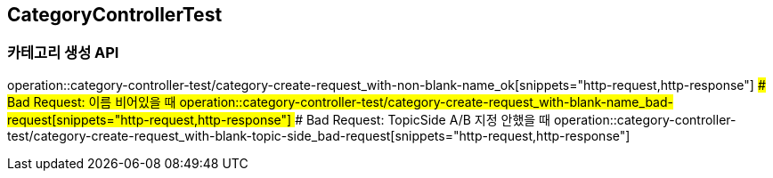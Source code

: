== CategoryControllerTest
### 카테고리 생성 API
operation::category-controller-test/category-create-request_with-non-blank-name_ok[snippets="http-request,http-response"]
#### Bad Request: 이름 비어있을 때
operation::category-controller-test/category-create-request_with-blank-name_bad-request[snippets="http-request,http-response"]
#### Bad Request: TopicSide A/B 지정 안했을 때
operation::category-controller-test/category-create-request_with-blank-topic-side_bad-request[snippets="http-request,http-response"]

